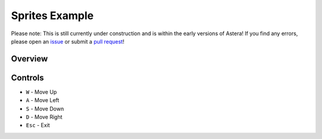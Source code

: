 Sprites Example
===============


Please note: This is still currently under construction and is within the early versions of Astera! If you find any errors, please open an `issue <https://github.com/tek256/astera/issues/>`_ or submit a `pull request <https://github.com/tek256/astera/compare>`_!


Overview 
^^^^^^^^


Controls
^^^^^^^^

- ``W`` - Move Up
- ``A`` - Move Left
- ``S`` - Move Down
- ``D`` - Move Right
- ``Esc`` - Exit 
